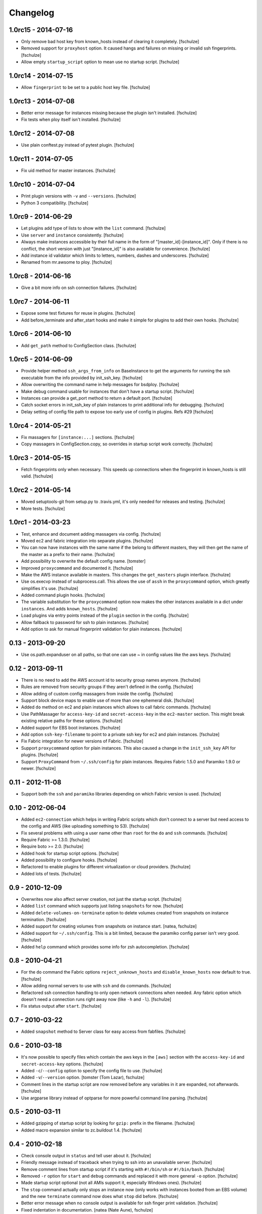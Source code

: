 Changelog
=========

1.0rc15 - 2014-07-16
--------------------

* Only remove bad host key from known_hosts instead of clearing it completely.
  [fschulze]

* Removed support for ``proxyhost`` option. It caused hangs and failures on
  missing or invalid ssh fingerprints.
  [fschulze]

* Allow empty ``startup_script`` option to mean use no startup script.
  [fschulze]


1.0rc14 - 2014-07-15
--------------------

* Allow ``fingerprint`` to be set to a public host key file.
  [fschulze]


1.0rc13 - 2014-07-08
--------------------

* Better error message for instances missing because the plugin isn't installed.
  [fschulze]

* Fix tests when ploy itself isn't installed.
  [fschulze]


1.0rc12 - 2014-07-08
--------------------

* Use plain conftest.py instead of pytest plugin.
  [fschulze]


1.0rc11 - 2014-07-05
--------------------

* Fix uid method for master instances.
  [fschulze]


1.0rc10 - 2014-07-04
--------------------

* Print plugin versions with ``-v`` and ``--versions``.
  [fschulze]

* Python 3 compatibility.
  [fschulze]


1.0rc9 - 2014-06-29
-------------------

* Let plugins add type of lists to show with the ``list`` command.
  [fschulze]

* Use ``server`` and ``instance`` consistently.
  [fschulze]

* Always make instances accessible by their full name in the form of
  "[master_id]-[instance_id]". Only if there is no conflict, the short version
  with just "[instance_id]" is also available for convenience.
  [fschulze]

* Add instance id validator which limits to letters, numbers, dashes and
  underscores.
  [fschulze]

* Renamed from mr.awsome to ploy.
  [fschulze]


1.0rc8 - 2014-06-16
-------------------

* Give a bit more info on ssh connection failures.
  [fschulze]


1.0rc7 - 2014-06-11
-------------------

* Expose some test fixtures for reuse in plugins.
  [fschulze]

* Add before_terminate and after_start hooks and make it simple for plugins
  to add their own hooks.
  [fschulze]


1.0rc6 - 2014-06-10
-------------------

* Add ``get_path`` method to ConfigSection class.
  [fschulze]


1.0rc5 - 2014-06-09
-------------------

* Provide helper method ``ssh_args_from_info`` on BaseInstance to get the
  arguments for running the ssh executable from the info provided by
  init_ssh_key.
  [fschulze]

* Allow overwriting the command name in help messages for bsdploy.
  [fschulze]

* Make debug command usable for instances that don't have a startup script.
  [fschulze]

* Instances can provide a get_port method to return a default port.
  [fschulze]

* Catch socket errors in init_ssh_key of plain instances to print additional
  info for debugging.
  [fschulze]

* Delay setting of config file path to expose too early use of config in
  plugins. Refs #29
  [fschulze]


1.0rc4 - 2014-05-21
-------------------

* Fix massagers for ``[instance:...]`` sections.
  [fschulze]

* Copy massagers in ConfigSection.copy, so overrides in startup script work
  correctly.
  [fschulze]


1.0rc3 - 2014-05-15
-------------------

* Fetch fingerprints only when necessary. This speeds up connections when the
  fingerprint in known_hosts is still valid.
  [fschulze]


1.0rc2 - 2014-05-14
-------------------

* Moved setuptools-git from setup.py to .travis.yml, it's only needed for
  releases and testing.
  [fschulze]

* More tests.
  [fschulze]


1.0rc1 - 2014-03-23
-------------------

* Test, enhance and document adding massagers via config.
  [fschulze]

* Moved ec2 and fabric integration into separate plugins.
  [fschulze]

* You can now have instances with the same name if the belong to different
  masters, they will then get the name of the master as a prefix to their name.
  [fschulze]

* Add possibility to overwrite the default config name.
  [tomster]

* Improved ``proxycommand`` and documented it.
  [fschulze]

* Make the AWS instance available in masters. This changes the ``get_masters``
  plugin interface.
  [fschulze]

* Use os.execvp instead of subprocess.call. This allows the use of ``assh`` in
  the ``proxycommand`` option, which greatly simplifies it's use.
  [fschulze]

* Added command plugin hooks.
  [fschulze]

* The variable substitution for the ``proxycommand`` option now makes the other
  instances available in a dict under ``instances``. And adds ``known_hosts``.
  [fschulze]

* Load plugins via entry points instead of the ``plugin`` section in the config.
  [fschulze]

* Allow fallback to password for ssh to plain instances.
  [fschulze]

* Add option to ask for manual fingerprint validation for plain instances.
  [fschulze]


0.13 - 2013-09-20
-----------------

* Use os.path.expanduser on all paths, so that one can use ~ in config values
  like the aws keys.
  [fschulze]


0.12 - 2013-09-11
-----------------

* There is no need to add the AWS account id to security group names anymore.
  [fschulze]

* Rules are removed from security groups if they aren't defined in the config.
  [fschulze]

* Allow adding of custom config massagers from inside the config.
  [fschulze]

* Support block device maps to enable use of more than one ephemeral disk.
  [fschulze]

* Added ``do`` method on ec2 and plain instances which allows to call fabric
  commands.
  [fschulze]

* Use PathMassager for ``access-key-id`` and ``secret-access-key`` in the
  ``ec2-master`` section. This might break existing relative paths for these
  options.
  [fschulze]

* Added support for EBS boot instances.
  [fschulze]

* Add option ``ssh-key-filename`` to point to a private ssh key for ec2 and
  plain instances.
  [fschulze]

* Fix Fabric integration for newer versions of Fabric.
  [fschulze]

* Support ``proxycommand`` option for plain instances. This also caused a
  change in the ``init_ssh_key`` API for plugins.
  [fschulze]

* Support ``ProxyCommand`` from ``~/.ssh/config`` for plain instances.
  Requires Fabric 1.5.0 and Paramiko 1.9.0 or newer.
  [fschulze]


0.11 - 2012-11-08
-----------------

* Support both the ``ssh`` and ``paramiko`` libraries depending on which
  Fabric version is used.
  [fschulze]


0.10 - 2012-06-04
-----------------

* Added ``ec2-connection`` which helps in writing Fabric scripts which don't
  connect to a server but need access to the config and AWS (like uploading
  something to S3).
  [fschulze]

* Fix several problems with using a user name other than ``root`` for the
  ``do`` and ``ssh`` commands.
  [fschulze]

* Require Fabric >= 1.3.0.
  [fschulze]

* Require boto >= 2.0.
  [fschulze]

* Added hook for startup script options.
  [fschulze]

* Added possibility to configure hooks.
  [fschulze]

* Refactored to enable plugins for different virtualization or cloud providers.
  [fschulze]

* Added lots of tests.
  [fschulze]


0.9 - 2010-12-09
----------------

* Overwrites now also affect server creation, not just the startup script.
  [fschulze]

* Added ``list`` command which supports just listing ``snapshots`` for now.
  [fschulze]

* Added ``delete-volumes-on-terminate`` option to delete volumes created from
  snapshots on instance termination.
  [fschulze]

* Added support for creating volumes from snapshots on instance start.
  [natea, fschulze]

* Added support for ``~/.ssh/config``. This is a bit limited, because the
  paramiko config parser isn't very good.
  [fschulze]

* Added ``help`` command which provides some info for zsh autocompletion.
  [fschulze]

0.8 - 2010-04-21
----------------

* For the ``do`` command the Fabric options ``reject_unknown_hosts`` and
  ``disable_known_hosts`` now default to true.
  [fschulze]

* Allow adding normal servers to use with ``ssh`` and ``do`` commands.
  [fschulze]

* Refactored ssh connection handling to only open network connections when
  needed. Any fabric option which doesn't need a connection runs right away
  now (like ``-h`` and ``-l``).
  [fschulze]

* Fix status output after ``start``.
  [fschulze]

0.7 - 2010-03-22
----------------

* Added ``snapshot`` method to Server class for easy access from fabfiles.
  [fschulze]

0.6 - 2010-03-18
----------------

* It's now possible to specify files which contain the aws keys in the
  ``[aws]`` section with the ``access-key-id`` and ``secret-access-key``
  options.
  [fschulze]

* Added ``-c``/``--config`` option to specify the config file to use.
  [fschulze]

* Added ``-v``/``--version`` option.
  [tomster (Tom Lazar), fschulze]

* Comment lines in the startup script are now removed before any variables
  in it are expanded, not afterwards.
  [fschulze]

* Use argparse library instead of optparse for more powerful command line
  parsing.
  [fschulze]

0.5 - 2010-03-11
----------------

* Added gzipping of startup script by looking for ``gzip:`` prefix in the
  filename.
  [fschulze]

* Added macro expansion similar to zc.buildout 1.4.
  [fschulze]

0.4 - 2010-02-18
----------------

* Check console output in ``status`` and tell user about it.
  [fschulze]

* Friendly message instead of traceback when trying to ssh into an unavailable
  server.
  [fschulze]

* Remove comment lines from startup script if it's starting with ``#!/bin/sh``
  or ``#!/bin/bash``.
  [fschulze]

* Removed ``-r`` option for ``start`` and ``debug`` commands and replaced it
  with more general ``-o`` option.
  [fschulze]

* Made startup script optional (not all AMIs support it, especially Windows
  ones).
  [fschulze]

* The ``stop`` command actually only stops an instance now (only works with
  instances booted from an EBS volume) and the new ``terminate`` command now
  does what ``stop`` did before.
  [fschulze]

* Better error message when no console output is available for ssh finger
  print validation.
  [fschulze]

* Fixed indentation in documentation.
  [natea (Nate Aune), fschulze]

0.3 - 2010-02-08
----------------

* Removed the ``[host_string]`` prefix of the ``do`` command output.
  [fschulze]

0.2 - 2010-02-02
----------------

* Snapshots automatically get a description with date and volume id.
  [fschulze]

* The ssh command can now be used with scp and rsync.
  [fschulze]


0.1 - 2010-01-21
----------------

* Initial release
  [fschulze]
